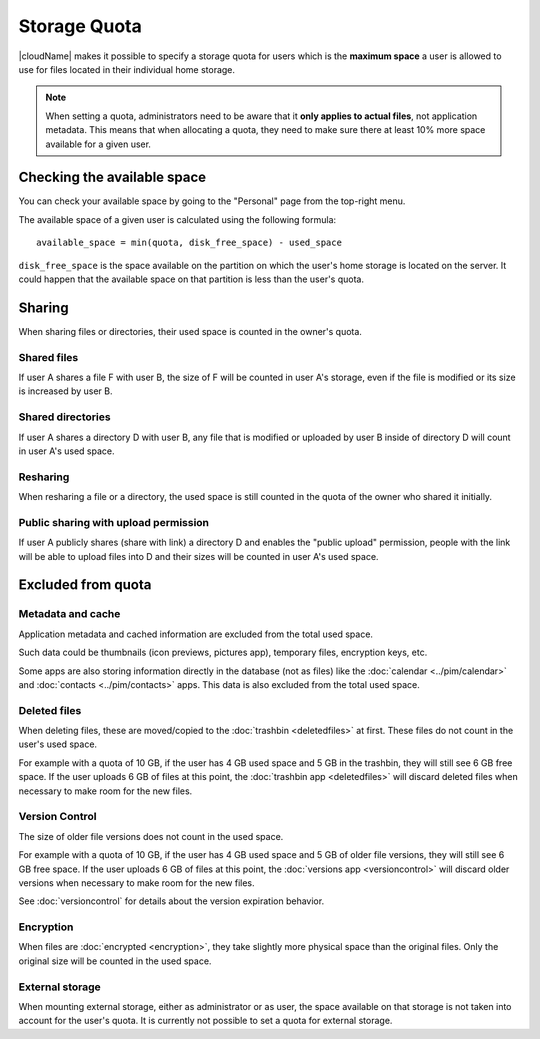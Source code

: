 Storage Quota
=============

|cloudName| makes it possible to specify a storage quota for users which is the **maximum space** a user is allowed to use for files located in their individual home storage.

.. note:: When setting a quota, administrators need to be aware that it **only applies to actual files**, not application metadata. This means that when allocating a quota, they need to make sure there at least 10% more space available for a given user.

Checking the available space
----------------------------

You can check your available space by going to the "Personal" page from the top-right menu.

The available space of a given user is calculated using the following formula::

    available_space = min(quota, disk_free_space) - used_space

``disk_free_space`` is the space available on the partition on which the user's home storage is located on the server. It could happen that the available space on that partition is less than the user's quota.

Sharing
-------

When sharing files or directories, their used space is counted in the owner's quota.

Shared files
~~~~~~~~~~~~

If user A shares a file F with user B, the size of F will be counted in user A's storage, even if the file is modified or its size is increased by user B.

Shared directories
~~~~~~~~~~~~~~~~~~

If user A shares a directory D with user B, any file that is modified or uploaded by user B inside of directory D will count in user A's used space.

Resharing
~~~~~~~~~

When resharing a file or a directory, the used space is still counted in the quota of the owner who shared it initially.

Public sharing with upload permission
~~~~~~~~~~~~~~~~~~~~~~~~~~~~~~~~~~~~~

If user A publicly shares (share with link) a directory D and enables the "public upload" permission, people with the link will be able to upload files into D and their sizes will be counted in user A's used space.

Excluded from quota
-------------------

Metadata and cache
~~~~~~~~~~~~~~~~~~

Application metadata and cached information are excluded from the total used space.

Such data could be thumbnails (icon previews, pictures app), temporary files, encryption keys, etc.

Some apps are also storing information directly in the database (not as files) like the :doc:`calendar <../pim/calendar>` and :doc:`contacts <../pim/contacts>` apps. This data is also excluded from the total used space.


Deleted files
~~~~~~~~~~~~~

When deleting files, these are moved/copied to the :doc:`trashbin <deletedfiles>` at first. These files do not count in the user's used space.

For example with a quota of 10 GB, if the user has 4 GB used space and 5 GB in the trashbin, they will still see 6 GB free space. If the user uploads 6 GB of files at this point, the :doc:`trashbin app <deletedfiles>` will discard deleted files when necessary to make room for the new files.

Version Control
~~~~~~~~~~~~~~~

The size of older file versions does not count in the used space.

For example with a quota of 10 GB, if the user has 4 GB used space and 5 GB of older file versions, they will still see 6 GB free space. If the user uploads 6 GB of files at this point, the :doc:`versions app <versioncontrol>` will discard older versions when necessary to make room for the new files.

See :doc:`versioncontrol` for details about the version expiration behavior. 

Encryption
~~~~~~~~~~

When files are :doc:`encrypted <encryption>`, they take slightly more physical space than the original files. Only the original size will be counted in the used space.

External storage
~~~~~~~~~~~~~~~~

When mounting external storage, either as administrator or as user, the space available on that storage is not taken into account for the user's quota.
It is currently not possible to set a quota for external storage.

